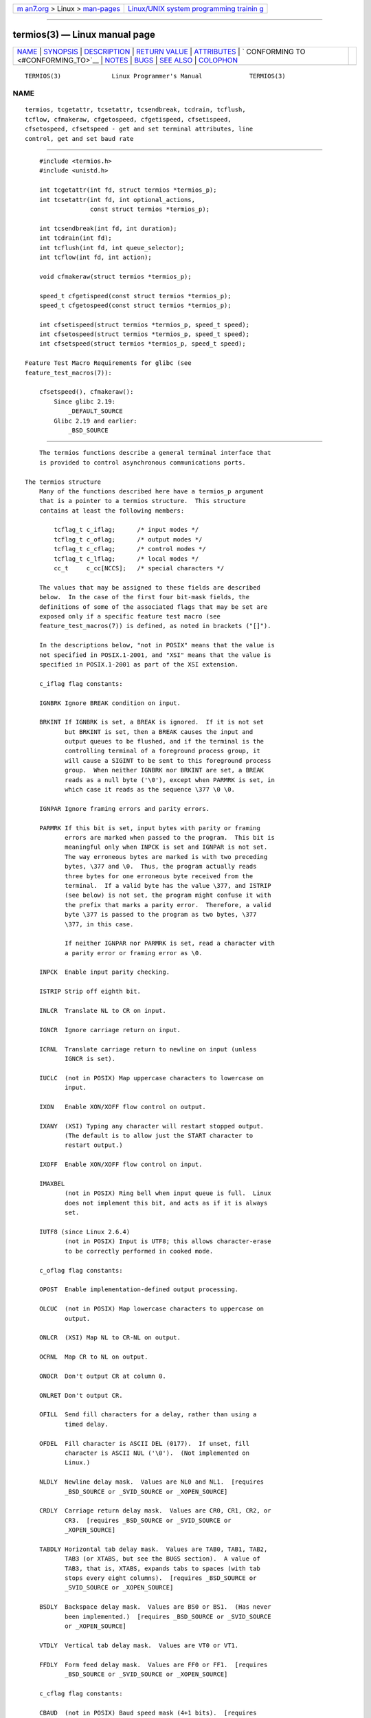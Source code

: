 .. container:: page-top

.. container:: nav-bar

   +----------------------------------+----------------------------------+
   | `m                               | `Linux/UNIX system programming   |
   | an7.org <../../../index.html>`__ | trainin                          |
   | > Linux >                        | g <http://man7.org/training/>`__ |
   | `man-pages <../index.html>`__    |                                  |
   +----------------------------------+----------------------------------+

--------------

termios(3) — Linux manual page
==============================

+-----------------------------------+-----------------------------------+
| `NAME <#NAME>`__ \|               |                                   |
| `SYNOPSIS <#SYNOPSIS>`__ \|       |                                   |
| `DESCRIPTION <#DESCRIPTION>`__ \| |                                   |
| `RETURN VALUE <#RETURN_VALUE>`__  |                                   |
| \| `ATTRIBUTES <#ATTRIBUTES>`__   |                                   |
| \|                                |                                   |
| `                                 |                                   |
| CONFORMING TO <#CONFORMING_TO>`__ |                                   |
| \| `NOTES <#NOTES>`__ \|          |                                   |
| `BUGS <#BUGS>`__ \|               |                                   |
| `SEE ALSO <#SEE_ALSO>`__ \|       |                                   |
| `COLOPHON <#COLOPHON>`__          |                                   |
+-----------------------------------+-----------------------------------+
| .. container:: man-search-box     |                                   |
+-----------------------------------+-----------------------------------+

::

   TERMIOS(3)              Linux Programmer's Manual             TERMIOS(3)

NAME
-------------------------------------------------

::

          termios, tcgetattr, tcsetattr, tcsendbreak, tcdrain, tcflush,
          tcflow, cfmakeraw, cfgetospeed, cfgetispeed, cfsetispeed,
          cfsetospeed, cfsetspeed - get and set terminal attributes, line
          control, get and set baud rate


---------------------------------------------------------

::

          #include <termios.h>
          #include <unistd.h>

          int tcgetattr(int fd, struct termios *termios_p);
          int tcsetattr(int fd, int optional_actions,
                        const struct termios *termios_p);

          int tcsendbreak(int fd, int duration);
          int tcdrain(int fd);
          int tcflush(int fd, int queue_selector);
          int tcflow(int fd, int action);

          void cfmakeraw(struct termios *termios_p);

          speed_t cfgetispeed(const struct termios *termios_p);
          speed_t cfgetospeed(const struct termios *termios_p);

          int cfsetispeed(struct termios *termios_p, speed_t speed);
          int cfsetospeed(struct termios *termios_p, speed_t speed);
          int cfsetspeed(struct termios *termios_p, speed_t speed);

      Feature Test Macro Requirements for glibc (see
      feature_test_macros(7)):

          cfsetspeed(), cfmakeraw():
              Since glibc 2.19:
                  _DEFAULT_SOURCE
              Glibc 2.19 and earlier:
                  _BSD_SOURCE


---------------------------------------------------------------

::

          The termios functions describe a general terminal interface that
          is provided to control asynchronous communications ports.

      The termios structure
          Many of the functions described here have a termios_p argument
          that is a pointer to a termios structure.  This structure
          contains at least the following members:

              tcflag_t c_iflag;      /* input modes */
              tcflag_t c_oflag;      /* output modes */
              tcflag_t c_cflag;      /* control modes */
              tcflag_t c_lflag;      /* local modes */
              cc_t     c_cc[NCCS];   /* special characters */

          The values that may be assigned to these fields are described
          below.  In the case of the first four bit-mask fields, the
          definitions of some of the associated flags that may be set are
          exposed only if a specific feature test macro (see
          feature_test_macros(7)) is defined, as noted in brackets ("[]").

          In the descriptions below, "not in POSIX" means that the value is
          not specified in POSIX.1-2001, and "XSI" means that the value is
          specified in POSIX.1-2001 as part of the XSI extension.

          c_iflag flag constants:

          IGNBRK Ignore BREAK condition on input.

          BRKINT If IGNBRK is set, a BREAK is ignored.  If it is not set
                 but BRKINT is set, then a BREAK causes the input and
                 output queues to be flushed, and if the terminal is the
                 controlling terminal of a foreground process group, it
                 will cause a SIGINT to be sent to this foreground process
                 group.  When neither IGNBRK nor BRKINT are set, a BREAK
                 reads as a null byte ('\0'), except when PARMRK is set, in
                 which case it reads as the sequence \377 \0 \0.

          IGNPAR Ignore framing errors and parity errors.

          PARMRK If this bit is set, input bytes with parity or framing
                 errors are marked when passed to the program.  This bit is
                 meaningful only when INPCK is set and IGNPAR is not set.
                 The way erroneous bytes are marked is with two preceding
                 bytes, \377 and \0.  Thus, the program actually reads
                 three bytes for one erroneous byte received from the
                 terminal.  If a valid byte has the value \377, and ISTRIP
                 (see below) is not set, the program might confuse it with
                 the prefix that marks a parity error.  Therefore, a valid
                 byte \377 is passed to the program as two bytes, \377
                 \377, in this case.

                 If neither IGNPAR nor PARMRK is set, read a character with
                 a parity error or framing error as \0.

          INPCK  Enable input parity checking.

          ISTRIP Strip off eighth bit.

          INLCR  Translate NL to CR on input.

          IGNCR  Ignore carriage return on input.

          ICRNL  Translate carriage return to newline on input (unless
                 IGNCR is set).

          IUCLC  (not in POSIX) Map uppercase characters to lowercase on
                 input.

          IXON   Enable XON/XOFF flow control on output.

          IXANY  (XSI) Typing any character will restart stopped output.
                 (The default is to allow just the START character to
                 restart output.)

          IXOFF  Enable XON/XOFF flow control on input.

          IMAXBEL
                 (not in POSIX) Ring bell when input queue is full.  Linux
                 does not implement this bit, and acts as if it is always
                 set.

          IUTF8 (since Linux 2.6.4)
                 (not in POSIX) Input is UTF8; this allows character-erase
                 to be correctly performed in cooked mode.

          c_oflag flag constants:

          OPOST  Enable implementation-defined output processing.

          OLCUC  (not in POSIX) Map lowercase characters to uppercase on
                 output.

          ONLCR  (XSI) Map NL to CR-NL on output.

          OCRNL  Map CR to NL on output.

          ONOCR  Don't output CR at column 0.

          ONLRET Don't output CR.

          OFILL  Send fill characters for a delay, rather than using a
                 timed delay.

          OFDEL  Fill character is ASCII DEL (0177).  If unset, fill
                 character is ASCII NUL ('\0').  (Not implemented on
                 Linux.)

          NLDLY  Newline delay mask.  Values are NL0 and NL1.  [requires
                 _BSD_SOURCE or _SVID_SOURCE or _XOPEN_SOURCE]

          CRDLY  Carriage return delay mask.  Values are CR0, CR1, CR2, or
                 CR3.  [requires _BSD_SOURCE or _SVID_SOURCE or
                 _XOPEN_SOURCE]

          TABDLY Horizontal tab delay mask.  Values are TAB0, TAB1, TAB2,
                 TAB3 (or XTABS, but see the BUGS section).  A value of
                 TAB3, that is, XTABS, expands tabs to spaces (with tab
                 stops every eight columns).  [requires _BSD_SOURCE or
                 _SVID_SOURCE or _XOPEN_SOURCE]

          BSDLY  Backspace delay mask.  Values are BS0 or BS1.  (Has never
                 been implemented.)  [requires _BSD_SOURCE or _SVID_SOURCE
                 or _XOPEN_SOURCE]

          VTDLY  Vertical tab delay mask.  Values are VT0 or VT1.

          FFDLY  Form feed delay mask.  Values are FF0 or FF1.  [requires
                 _BSD_SOURCE or _SVID_SOURCE or _XOPEN_SOURCE]

          c_cflag flag constants:

          CBAUD  (not in POSIX) Baud speed mask (4+1 bits).  [requires
                 _BSD_SOURCE or _SVID_SOURCE]

          CBAUDEX
                 (not in POSIX) Extra baud speed mask (1 bit), included in
                 CBAUD.  [requires _BSD_SOURCE or _SVID_SOURCE]

                 (POSIX says that the baud speed is stored in the termios
                 structure without specifying where precisely, and provides
                 cfgetispeed() and cfsetispeed() for getting at it.  Some
                 systems use bits selected by CBAUD in c_cflag, other
                 systems use separate fields, for example, sg_ispeed and
                 sg_ospeed.)

          CSIZE  Character size mask.  Values are CS5, CS6, CS7, or CS8.

          CSTOPB Set two stop bits, rather than one.

          CREAD  Enable receiver.

          PARENB Enable parity generation on output and parity checking for
                 input.

          PARODD If set, then parity for input and output is odd; otherwise
                 even parity is used.

          HUPCL  Lower modem control lines after last process closes the
                 device (hang up).

          CLOCAL Ignore modem control lines.

          LOBLK  (not in POSIX) Block output from a noncurrent shell layer.
                 For use by shl (shell layers).  (Not implemented on
                 Linux.)

          CIBAUD (not in POSIX) Mask for input speeds.  The values for the
                 CIBAUD bits are the same as the values for the CBAUD bits,
                 shifted left IBSHIFT bits.  [requires _BSD_SOURCE or
                 _SVID_SOURCE] (Not implemented on Linux.)

          CMSPAR (not in POSIX) Use "stick" (mark/space) parity (supported
                 on certain serial devices): if PARODD is set, the parity
                 bit is always 1; if PARODD is not set, then the parity bit
                 is always 0.  [requires _BSD_SOURCE or _SVID_SOURCE]

          CRTSCTS
                 (not in POSIX) Enable RTS/CTS (hardware) flow control.
                 [requires _BSD_SOURCE or _SVID_SOURCE]

          c_lflag flag constants:

          ISIG   When any of the characters INTR, QUIT, SUSP, or DSUSP are
                 received, generate the corresponding signal.

          ICANON Enable canonical mode (described below).

          XCASE  (not in POSIX; not supported under Linux) If ICANON is
                 also set, terminal is uppercase only.  Input is converted
                 to lowercase, except for characters preceded by \.  On
                 output, uppercase characters are preceded by \ and
                 lowercase characters are converted to uppercase.
                 [requires _BSD_SOURCE or _SVID_SOURCE or _XOPEN_SOURCE]

          ECHO   Echo input characters.

          ECHOE  If ICANON is also set, the ERASE character erases the
                 preceding input character, and WERASE erases the preceding
                 word.

          ECHOK  If ICANON is also set, the KILL character erases the
                 current line.

          ECHONL If ICANON is also set, echo the NL character even if ECHO
                 is not set.

          ECHOCTL
                 (not in POSIX) If ECHO is also set, terminal special
                 characters other than TAB, NL, START, and STOP are echoed
                 as ^X, where X is the character with ASCII code 0x40
                 greater than the special character.  For example,
                 character 0x08 (BS) is echoed as ^H.  [requires
                 _BSD_SOURCE or _SVID_SOURCE]

          ECHOPRT
                 (not in POSIX) If ICANON and ECHO are also set, characters
                 are printed as they are being erased.  [requires
                 _BSD_SOURCE or _SVID_SOURCE]

          ECHOKE (not in POSIX) If ICANON is also set, KILL is echoed by
                 erasing each character on the line, as specified by ECHOE
                 and ECHOPRT.  [requires _BSD_SOURCE or _SVID_SOURCE]

          DEFECHO
                 (not in POSIX) Echo only when a process is reading.  (Not
                 implemented on Linux.)

          FLUSHO (not in POSIX; not supported under Linux) Output is being
                 flushed.  This flag is toggled by typing the DISCARD
                 character.  [requires _BSD_SOURCE or _SVID_SOURCE]

          NOFLSH Disable flushing the input and output queues when
                 generating signals for the INT, QUIT, and SUSP characters.

          TOSTOP Send the SIGTTOU signal to the process group of a
                 background process which tries to write to its controlling
                 terminal.

          PENDIN (not in POSIX; not supported under Linux) All characters
                 in the input queue are reprinted when the next character
                 is read.  (bash(1) handles typeahead this way.)  [requires
                 _BSD_SOURCE or _SVID_SOURCE]

          IEXTEN Enable implementation-defined input processing.  This
                 flag, as well as ICANON must be enabled for the special
                 characters EOL2, LNEXT, REPRINT, WERASE to be interpreted,
                 and for the IUCLC flag to be effective.

          The c_cc array defines the terminal special characters.  The
          symbolic indices (initial values) and meaning are:

          VDISCARD
                 (not in POSIX; not supported under Linux; 017, SI, Ctrl-O)
                 Toggle: start/stop discarding pending output.  Recognized
                 when IEXTEN is set, and then not passed as input.

          VDSUSP (not in POSIX; not supported under Linux; 031, EM, Ctrl-Y)
                 Delayed suspend character (DSUSP): send SIGTSTP signal
                 when the character is read by the user program.
                 Recognized when IEXTEN and ISIG are set, and the system
                 supports job control, and then not passed as input.

          VEOF   (004, EOT, Ctrl-D) End-of-file character (EOF).  More
                 precisely: this character causes the pending tty buffer to
                 be sent to the waiting user program without waiting for
                 end-of-line.  If it is the first character of the line,
                 the read(2) in the user program returns 0, which signifies
                 end-of-file.  Recognized when ICANON is set, and then not
                 passed as input.

          VEOL   (0, NUL) Additional end-of-line character (EOL).
                 Recognized when ICANON is set.

          VEOL2  (not in POSIX; 0, NUL) Yet another end-of-line character
                 (EOL2).  Recognized when ICANON is set.

          VERASE (0177, DEL, rubout, or 010, BS, Ctrl-H, or also #) Erase
                 character (ERASE).  This erases the previous not-yet-
                 erased character, but does not erase past EOF or
                 beginning-of-line.  Recognized when ICANON is set, and
                 then not passed as input.

          VINTR  (003, ETX, Ctrl-C, or also 0177, DEL, rubout) Interrupt
                 character (INTR).  Send a SIGINT signal.  Recognized when
                 ISIG is set, and then not passed as input.

          VKILL  (025, NAK, Ctrl-U, or Ctrl-X, or also @) Kill character
                 (KILL).  This erases the input since the last EOF or
                 beginning-of-line.  Recognized when ICANON is set, and
                 then not passed as input.

          VLNEXT (not in POSIX; 026, SYN, Ctrl-V) Literal next (LNEXT).
                 Quotes the next input character, depriving it of a
                 possible special meaning.  Recognized when IEXTEN is set,
                 and then not passed as input.

          VMIN   Minimum number of characters for noncanonical read (MIN).

          VQUIT  (034, FS, Ctrl-\) Quit character (QUIT).  Send SIGQUIT
                 signal.  Recognized when ISIG is set, and then not passed
                 as input.

          VREPRINT
                 (not in POSIX; 022, DC2, Ctrl-R) Reprint unread characters
                 (REPRINT).  Recognized when ICANON and IEXTEN are set, and
                 then not passed as input.

          VSTART (021, DC1, Ctrl-Q) Start character (START).  Restarts
                 output stopped by the Stop character.  Recognized when
                 IXON is set, and then not passed as input.

          VSTATUS
                 (not in POSIX; not supported under Linux; status request:
                 024, DC4, Ctrl-T).  Status character (STATUS).  Display
                 status information at terminal, including state of
                 foreground process and amount of CPU time it has consumed.
                 Also sends a SIGINFO signal (not supported on Linux) to
                 the foreground process group.

          VSTOP  (023, DC3, Ctrl-S) Stop character (STOP).  Stop output
                 until Start character typed.  Recognized when IXON is set,
                 and then not passed as input.

          VSUSP  (032, SUB, Ctrl-Z) Suspend character (SUSP).  Send SIGTSTP
                 signal.  Recognized when ISIG is set, and then not passed
                 as input.

          VSWTCH (not in POSIX; not supported under Linux; 0, NUL) Switch
                 character (SWTCH).  Used in System V to switch shells in
                 shell layers, a predecessor to shell job control.

          VTIME  Timeout in deciseconds for noncanonical read (TIME).

          VWERASE
                 (not in POSIX; 027, ETB, Ctrl-W) Word erase (WERASE).
                 Recognized when ICANON and IEXTEN are set, and then not
                 passed as input.

          An individual terminal special character can be disabled by
          setting the value of the corresponding c_cc element to
          _POSIX_VDISABLE.

          The above symbolic subscript values are all different, except
          that VTIME, VMIN may have the same value as VEOL, VEOF,
          respectively.  In noncanonical mode the special character meaning
          is replaced by the timeout meaning.  For an explanation of VMIN
          and VTIME, see the description of noncanonical mode below.

      Retrieving and changing terminal settings
          tcgetattr() gets the parameters associated with the object
          referred by fd and stores them in the termios structure
          referenced by termios_p.  This function may be invoked from a
          background process; however, the terminal attributes may be
          subsequently changed by a foreground process.

          tcsetattr() sets the parameters associated with the terminal
          (unless support is required from the underlying hardware that is
          not available) from the termios structure referred to by
          termios_p.  optional_actions specifies when the changes take
          effect:

          TCSANOW
                 the change occurs immediately.

          TCSADRAIN
                 the change occurs after all output written to fd has been
                 transmitted.  This option should be used when changing
                 parameters that affect output.

          TCSAFLUSH
                 the change occurs after all output written to the object
                 referred by fd has been transmitted, and all input that
                 has been received but not read will be discarded before
                 the change is made.

      Canonical and noncanonical mode
          The setting of the ICANON canon flag in c_lflag determines
          whether the terminal is operating in canonical mode (ICANON set)
          or noncanonical mode (ICANON unset).  By default, ICANON is set.

          In canonical mode:

          * Input is made available line by line.  An input line is
            available when one of the line delimiters is typed (NL, EOL,
            EOL2; or EOF at the start of line).  Except in the case of EOF,
            the line delimiter is included in the buffer returned by
            read(2).

          * Line editing is enabled (ERASE, KILL; and if the IEXTEN flag is
            set: WERASE, REPRINT, LNEXT).  A read(2) returns at most one
            line of input; if the read(2) requested fewer bytes than are
            available in the current line of input, then only as many bytes
            as requested are read, and the remaining characters will be
            available for a future read(2).

          * The maximum line length is 4096 chars (including the
            terminating newline character); lines longer than 4096 chars
            are truncated.  After 4095 characters, input processing (e.g.,
            ISIG and ECHO* processing) continues, but any input data after
            4095 characters up to (but not including) any terminating
            newline is discarded.  This ensures that the terminal can
            always receive more input until at least one line can be read.

          In noncanonical mode input is available immediately (without the
          user having to type a line-delimiter character), no input
          processing is performed, and line editing is disabled.  The read
          buffer will only accept 4095 chars; this provides the necessary
          space for a newline char if the input mode is switched to
          canonical.  The settings of MIN (c_cc[VMIN]) and TIME
          (c_cc[VTIME]) determine the circumstances in which a read(2)
          completes; there are four distinct cases:

          MIN == 0, TIME == 0 (polling read)
                 If data is available, read(2) returns immediately, with
                 the lesser of the number of bytes available, or the number
                 of bytes requested.  If no data is available, read(2)
                 returns 0.

          MIN > 0, TIME == 0 (blocking read)
                 read(2) blocks until MIN bytes are available, and returns
                 up to the number of bytes requested.

          MIN == 0, TIME > 0 (read with timeout)
                 TIME specifies the limit for a timer in tenths of a
                 second.  The timer is started when read(2) is called.
                 read(2) returns either when at least one byte of data is
                 available, or when the timer expires.  If the timer
                 expires without any input becoming available, read(2)
                 returns 0.  If data is already available at the time of
                 the call to read(2), the call behaves as though the data
                 was received immediately after the call.

          MIN > 0, TIME > 0 (read with interbyte timeout)
                 TIME specifies the limit for a timer in tenths of a
                 second.  Once an initial byte of input becomes available,
                 the timer is restarted after each further byte is
                 received.  read(2) returns when any of the following
                 conditions is met:

                 *  MIN bytes have been received.

                 *  The interbyte timer expires.

                 *  The number of bytes requested by read(2) has been
                    received.  (POSIX does not specify this termination
                    condition, and on some other implementations read(2)
                    does not return in this case.)

                 Because the timer is started only after the initial byte
                 becomes available, at least one byte will be read.  If
                 data is already available at the time of the call to
                 read(2), the call behaves as though the data was received
                 immediately after the call.

          POSIX does not specify whether the setting of the O_NONBLOCK file
          status flag takes precedence over the MIN and TIME settings.  If
          O_NONBLOCK is set, a read(2) in noncanonical mode may return
          immediately, regardless of the setting of MIN or TIME.
          Furthermore, if no data is available, POSIX permits a read(2) in
          noncanonical mode to return either 0, or -1 with errno set to
          EAGAIN.

      Raw mode
          cfmakeraw() sets the terminal to something like the "raw" mode of
          the old Version 7 terminal driver: input is available character
          by character, echoing is disabled, and all special processing of
          terminal input and output characters is disabled.  The terminal
          attributes are set as follows:

              termios_p->c_iflag &= ~(IGNBRK | BRKINT | PARMRK | ISTRIP
                              | INLCR | IGNCR | ICRNL | IXON);
              termios_p->c_oflag &= ~OPOST;
              termios_p->c_lflag &= ~(ECHO | ECHONL | ICANON | ISIG | IEXTEN);
              termios_p->c_cflag &= ~(CSIZE | PARENB);
              termios_p->c_cflag |= CS8;

      Line control
          tcsendbreak() transmits a continuous stream of zero-valued bits
          for a specific duration, if the terminal is using asynchronous
          serial data transmission.  If duration is zero, it transmits
          zero-valued bits for at least 0.25 seconds, and not more than 0.5
          seconds.  If duration is not zero, it sends zero-valued bits for
          some implementation-defined length of time.

          If the terminal is not using asynchronous serial data
          transmission, tcsendbreak() returns without taking any action.

          tcdrain() waits until all output written to the object referred
          to by fd has been transmitted.

          tcflush() discards data written to the object referred to by fd
          but not transmitted, or data received but not read, depending on
          the value of queue_selector:

          TCIFLUSH
                 flushes data received but not read.

          TCOFLUSH
                 flushes data written but not transmitted.

          TCIOFLUSH
                 flushes both data received but not read, and data written
                 but not transmitted.

          tcflow() suspends transmission or reception of data on the object
          referred to by fd, depending on the value of action:

          TCOOFF suspends output.

          TCOON  restarts suspended output.

          TCIOFF transmits a STOP character, which stops the terminal
                 device from transmitting data to the system.

          TCION  transmits a START character, which starts the terminal
                 device transmitting data to the system.

          The default on open of a terminal file is that neither its input
          nor its output is suspended.

      Line speed
          The baud rate functions are provided for getting and setting the
          values of the input and output baud rates in the termios
          structure.  The new values do not take effect until tcsetattr()
          is successfully called.

          Setting the speed to B0 instructs the modem to "hang up".  The
          actual bit rate corresponding to B38400 may be altered with
          setserial(8).

          The input and output baud rates are stored in the termios
          structure.

          cfgetospeed() returns the output baud rate stored in the termios
          structure pointed to by termios_p.

          cfsetospeed() sets the output baud rate stored in the termios
          structure pointed to by termios_p to speed, which must be one of
          these constants:

               B0
               B50
               B75
               B110
               B134
               B150
               B200
               B300
               B600
               B1200
               B1800
               B2400
               B4800
               B9600
               B19200
               B38400
               B57600
               B115200
               B230400
               B460800
               B500000
               B576000
               B921600
               B1000000
               B1152000
               B1500000
               B2000000

          These constants are additionally supported on the SPARC
          architecture:

               B76800
               B153600
               B307200
               B614400

          These constants are additionally supported on non-SPARC
          architectures:

               B2500000
               B3000000
               B3500000
               B4000000

          Due to differences between architectures, portable applications
          should check if a particular Bnnn constant is defined prior to
          using it.

          The zero baud rate, B0, is used to terminate the connection.  If
          B0 is specified, the modem control lines shall no longer be
          asserted.  Normally, this will disconnect the line.  CBAUDEX is a
          mask for the speeds beyond those defined in POSIX.1 (57600 and
          above).  Thus, B57600 & CBAUDEX is nonzero.

          Setting the baud rate to a value other than those defined by Bnnn
          constants is possible via the TCSETS2 ioctl; see ioctl_tty(2).

          cfgetispeed() returns the input baud rate stored in the termios
          structure.

          cfsetispeed() sets the input baud rate stored in the termios
          structure to speed, which must be specified as one of the Bnnn
          constants listed above for cfsetospeed().  If the input baud rate
          is set to zero, the input baud rate will be equal to the output
          baud rate.

          cfsetspeed() is a 4.4BSD extension.  It takes the same arguments
          as cfsetispeed(), and sets both input and output speed.


-----------------------------------------------------------------

::

          cfgetispeed() returns the input baud rate stored in the termios
          structure.

          cfgetospeed() returns the output baud rate stored in the termios
          structure.

          All other functions return:

          0      on success.

          -1     on failure and set errno to indicate the error.

          Note that tcsetattr() returns success if any of the requested
          changes could be successfully carried out.  Therefore, when
          making multiple changes it may be necessary to follow this call
          with a further call to tcgetattr() to check that all changes have
          been performed successfully.


-------------------------------------------------------------

::

          For an explanation of the terms used in this section, see
          attributes(7).

          ┌──────────────────────────────────────┬───────────────┬─────────┐
          │Interface                             │ Attribute     │ Value   │
          ├──────────────────────────────────────┼───────────────┼─────────┤
          │tcgetattr(), tcsetattr(), tcdrain(),  │ Thread safety │ MT-Safe │
          │tcflush(), tcflow(), tcsendbreak(),   │               │         │
          │cfmakeraw(), cfgetispeed(),           │               │         │
          │cfgetospeed(), cfsetispeed(),         │               │         │
          │cfsetospeed(), cfsetspeed()           │               │         │
          └──────────────────────────────────────┴───────────────┴─────────┘


-------------------------------------------------------------------

::

          tcgetattr(), tcsetattr(), tcsendbreak(), tcdrain(), tcflush(),
          tcflow(), cfgetispeed(), cfgetospeed(), cfsetispeed(), and
          cfsetospeed() are specified in POSIX.1-2001.

          cfmakeraw() and cfsetspeed() are nonstandard, but available on
          the BSDs.


---------------------------------------------------

::

          UNIX V7 and several later systems have a list of baud rates where
          after the values B0 through B9600 one finds the two constants
          EXTA, EXTB ("External A" and "External B").  Many systems extend
          the list with much higher baud rates.

          The effect of a nonzero duration with tcsendbreak() varies.
          SunOS specifies a break of duration * N seconds, where N is at
          least 0.25, and not more than 0.5.  Linux, AIX, DU, Tru64 send a
          break of duration milliseconds.  FreeBSD and NetBSD and HP-UX and
          MacOS ignore the value of duration.  Under Solaris and UnixWare,
          tcsendbreak() with nonzero duration behaves like tcdrain().


-------------------------------------------------

::

          On the Alpha architecture before Linux 4.16 (and glibc before
          2.28), the XTABS value was different from TAB3 and it was ignored
          by the N_TTY line discipline code of the terminal driver as a
          result (because as it wasn't part of the TABDLY mask).


---------------------------------------------------------

::

          reset(1), setterm(1), stty(1), tput(1), tset(1), tty(1),
          ioctl_console(2), ioctl_tty(2), setserial(8)

COLOPHON
---------------------------------------------------------

::

          This page is part of release 5.13 of the Linux man-pages project.
          A description of the project, information about reporting bugs,
          and the latest version of this page, can be found at
          https://www.kernel.org/doc/man-pages/.

   Linux                          2021-08-27                     TERMIOS(3)

--------------

Pages that refer to this page: `\_exit(2) <../man2/_exit.2.html>`__, 
`ioctl_console(2) <../man2/ioctl_console.2.html>`__, 
`ioctl_tty(2) <../man2/ioctl_tty.2.html>`__, 
`setpgid(2) <../man2/setpgid.2.html>`__, 
`curs_inopts(3x) <../man3/curs_inopts.3x.html>`__, 
`getpass(3) <../man3/getpass.3.html>`__, 
`stdin(3) <../man3/stdin.3.html>`__,  `tty(4) <../man4/tty.4.html>`__, 
`attributes(7) <../man7/attributes.7.html>`__, 
`credentials(7) <../man7/credentials.7.html>`__, 
`pty(7) <../man7/pty.7.html>`__, 
`signal-safety(7) <../man7/signal-safety.7.html>`__, 
`system_data_types(7) <../man7/system_data_types.7.html>`__, 
`termio(7) <../man7/termio.7.html>`__, 
`agetty(8) <../man8/agetty.8.html>`__

--------------

`Copyright and license for this manual
page <../man3/termios.3.license.html>`__

--------------

.. container:: footer

   +-----------------------+-----------------------+-----------------------+
   | HTML rendering        |                       | |Cover of TLPI|       |
   | created 2021-08-27 by |                       |                       |
   | `Michael              |                       |                       |
   | Ker                   |                       |                       |
   | risk <https://man7.or |                       |                       |
   | g/mtk/index.html>`__, |                       |                       |
   | author of `The Linux  |                       |                       |
   | Programming           |                       |                       |
   | Interface <https:     |                       |                       |
   | //man7.org/tlpi/>`__, |                       |                       |
   | maintainer of the     |                       |                       |
   | `Linux man-pages      |                       |                       |
   | project <             |                       |                       |
   | https://www.kernel.or |                       |                       |
   | g/doc/man-pages/>`__. |                       |                       |
   |                       |                       |                       |
   | For details of        |                       |                       |
   | in-depth **Linux/UNIX |                       |                       |
   | system programming    |                       |                       |
   | training courses**    |                       |                       |
   | that I teach, look    |                       |                       |
   | `here <https://ma     |                       |                       |
   | n7.org/training/>`__. |                       |                       |
   |                       |                       |                       |
   | Hosting by `jambit    |                       |                       |
   | GmbH                  |                       |                       |
   | <https://www.jambit.c |                       |                       |
   | om/index_en.html>`__. |                       |                       |
   +-----------------------+-----------------------+-----------------------+

--------------

.. container:: statcounter

   |Web Analytics Made Easy - StatCounter|

.. |Cover of TLPI| image:: https://man7.org/tlpi/cover/TLPI-front-cover-vsmall.png
   :target: https://man7.org/tlpi/
.. |Web Analytics Made Easy - StatCounter| image:: https://c.statcounter.com/7422636/0/9b6714ff/1/
   :class: statcounter
   :target: https://statcounter.com/
